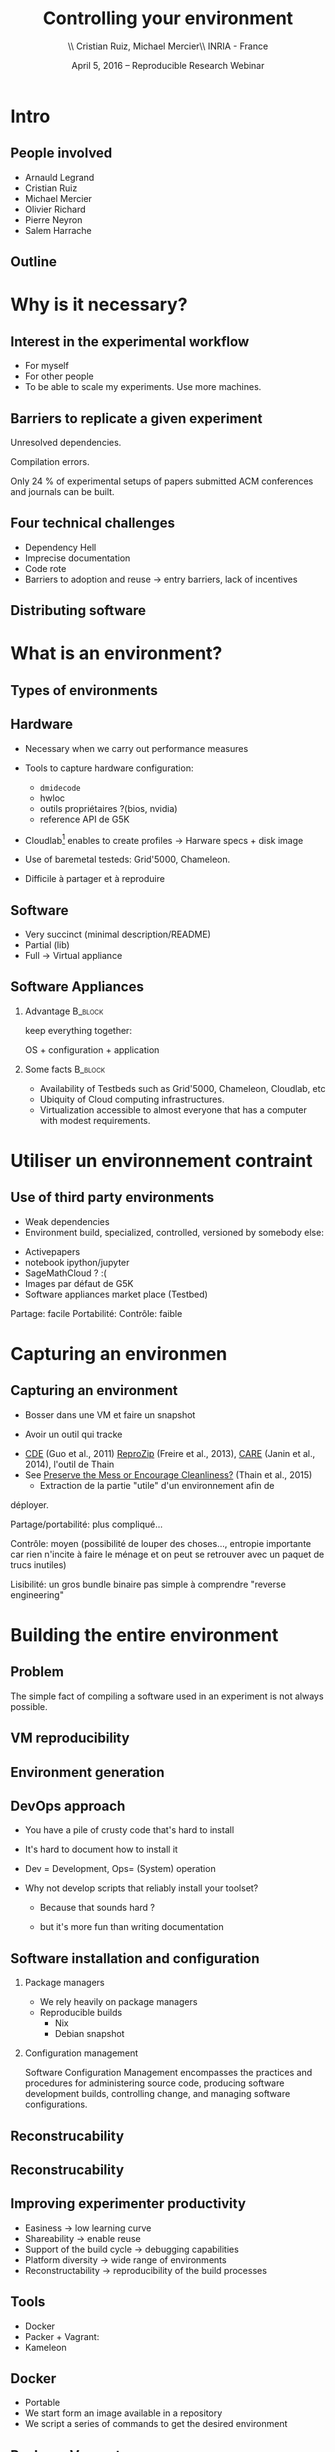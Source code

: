 
#+TITLE: Controlling your environment
#+AUTHOR: \\ \vspace{0.1cm} Cristian Ruiz, Michael Mercier\\ \vspace{0.1cm} INRIA - France \vspace{0.1cm}
#+DATE: April 5, 2016 -- Reproducible Research Webinar

#+OPTIONS: H:2
#+BEAMER_COLOR_THEME:
#+BEAMER_FONT_THEME:
#+BEAMER_HEADER:
#+EXPORT_SELECT_TAGS: export
#+EXPORT_EXCLUDE_TAGS: noexport
#+BEAMER_INNER_THEME:
#+BEAMER_OUTER_THEME:
#+BEAMER_THEME: default
#+LATEX_CLASS: beamer


#+OPTIONS:   H:2 toc:nil

#+LATEX_HEADER: \def\inriaproject{Inria}
#+LATEX_HEADER: \def\tutelle{RR Webinar}


#+LATEX_HEADER: \usepackage{multirow}
#+LaTeX_HEADER: \usepackage{minted}
#+LaTeX_HEADER: \usepackage{fontspec}
#+LaTeX_HEADER: \usepackage{graphicx}
#+LaTeX_HEADER: \usepackage{subcaption}
#+latex_header: \usepackage{./theme/beamerthemeCristian}
#+LaTeX_HEADER: \usepackage{color}
#+latex_header: \newminted{ruby}{fontsize=\scriptsize}
#+latex_header: \usepackage[absolute,overlay]{textpos}
#+latex_header: \setlength{\TPHorizModule}{\paperwidth}
#+latex_header: \setlength{\TPVertModule}{\paperheight}
#+latex_header: \textblockorigin{0mm}{0mm}
#+LATEX_HEADER: \usepackage{natbib}
#+LATEX_HEADER: \usepackage{bibentry}
#+LATEX_HEADER: \usepackage{dirtree}
#+LATEX_HEADER: \newcommand\Fontvi{\fontsize{6}{7.2}\selectfont}
#+LATEX_HEADER: \newcommand{\bottomcite}[1]{\fbox{\vbox{\footnotesize #1}}}
#+LATEX_HEADER: \nobibliography*
#+BIND: org-latex-title-command ""



#+BEGIN_LaTeX

\sloppy
\frame{
  \thispagestyle{empty}
  \titlepage
  \begin{center}
    \includegraphics[height=1.2cm]{logos/inr_logo_sans_sign_coul.png}
    \hspace{0.5cm}
  \insertlogo{\includegraphics[height=1.2cm]{logos/grid5000.png}}
   \hspace{0.5cm}

  \end{center}

}

#+END_LaTex




* setup								   :noexport:

** Download beamer theme and logos

#+BEGIN_SRC sh
 mkdir theme
 wget https://raw.githubusercontent.com/camilo1729/latex-tools/master/beamer_theme/beamerthemeCristian.sty
 mv beamerthemeCristian.sty  theme/
 wget https://github.com/camilo1729/latex-tools/blob/master/logos/grid5000.png
 wget https://github.com/camilo1729/latex-tools/blob/master/logos/inr_logo_sans_sign_coul.png
 mkdir logos
 mv *.png logos
#+END_SRC


* Intro
** People involved

- Arnauld Legrand
- Cristian Ruiz
- Michael Mercier
- Olivier Richard
- Pierre Neyron
- Salem Harrache
** Outline
#+LaTeX: \tableofcontents

* Why is it necessary?

** Interest in the experimental workflow
      - For myself
      - For other people
      - To be able to scale my experiments. Use more machines.

** Barriers to replicate a given experiment

Unresolved dependencies.
#+BEGIN_LaTeX
\begin{figure}[!h]
  \center
  \includegraphics[scale=0.25]{figures/Dependency.png}
  \label{fig:s}
\end{figure}
#+END_LaTeX

Compilation errors.
#+BEGIN_LaTeX
\begin{figure}[!h]
  \center
  \includegraphics[scale=0.25]{figures/Compilation_error.png}
  \label{fig:s}
\end{figure}

  \bottomcite{Collberg, Christian \textit{et Al.},
     \href{http://reproducibility.cs.arizona.edu/v2/RepeatabilityTR.pdf}{\textit{Measuring Reproducibility in Computer Systems Research}},
    \url{http://reproducibility.cs.arizona.edu/}\qquad 2014,2015}
#+END_LaTeX

Only 24 % of experimental setups of papers submitted ACM conferences and journals can be built.

** Four technical challenges
- Dependency Hell
- Imprecise documentation
- Code rote
- Barriers to adoption and reuse -> entry barriers, lack of incentives

** Distributing software

#+BEGIN_LaTeX
\begin{figure}[!h]
  \center
\includegraphics[scale=0.4]{figures/CDE_author_user.pdf}
\end{figure}
#+END_LaTeX


* What is an environment?
** Types of environments


#+BEGIN_LaTeX
\begin{figure}[!h]
  \center
\includegraphics[scale=0.6]{figures/types_of_environments.pdf}
\end{figure}
#+END_LaTeX


** Hardware
- Necessary when we carry out performance measures
- Tools to capture hardware configuration:
  - =dmidecode=
  - hwloc
  - outils propriétaires ?(bios, nvidia)
  - reference API de G5K

- Cloudlab[fn:cloudlab] enables to create profiles -> Harware specs + disk image

- Use of baremetal testeds: Grid'5000, Chameleon.
- Difficile à partager et à reproduire


[fn:cloudlab] https://www.cloudlab.us/
** nodes							   :noexport:
- Par contre l'utilisation de Grid'5000 peut aider...

** Software
	- Very succinct (minimal description/README)
	- Partial (lib)
	- Full -> Virtual appliance

** Software Appliances
*** Advantage 							    :B_block:
    :PROPERTIES:
    :BEAMER_env: block
    :END:

keep everything together:
#+BEGIN_CENTER
OS + configuration + application
#+END_CENTER

*** Some facts							    :B_block:
    :PROPERTIES:
    :BEAMER_env: block
    :END:
- Availability of Testbeds such as Grid'5000, Chameleon, Cloudlab, etc
- Ubiquity of Cloud computing infrastructures.
- Virtualization accessible to almost everyone that has a computer with modest requirements.



* Utiliser un environnement contraint
** Use of third party environments
- Weak dependencies
- Environment build, specialized, controlled, versioned by somebody else:

#+BEGIN_LaTeX
  \bottomcite{Brammer, Grant R \textit{et Al.},
     \href{http://www.sciencedirect.com/science/article/pii/S187705091100127X}
{\textit{Paper M\^ach\'e: Creating Dynamic Reproducible Science.}},
    \url{International Conference on Computational Science}, ICSS 2011}
#+END_LaTeX

  - Activepapers
  - notebook ipython/jupyter
  - SageMathCloud ? :(
  - Images par défaut de G5K
  - Software appliances market place (Testbed)


Partage: facile
      Portabilité:
      Contrôle: faible
* Capturing an environmen
** Capturing an environment
      - Bosser dans une VM et faire un snapshot
#+BEGIN_LaTeX
  \bottomcite{J. T. Dudley and A. J. Butte,
     \href{http://www.nature.com/nbt/journal/v28/n11/pdf/nbt1110-1181.pdf}{\textit{In silico research in the era of cloud computing}},
    \url{Nature Biotechnology}\qquad 2010}
#+END_LaTeX

      - Avoir un outil qui tracke
	- [[http://www.pgbovine.net/cde.html][CDE]] (Guo et al., 2011) [[https://vida-nyu.github.io/reprozip/][ReproZip]] (Freire et al., 2013), [[http://reproducible.io/][CARE]]
          (Janin et al., 2014), l'outil de Thain
	- See [[http://ccl.cse.nd.edu/research/papers/techniques-ipres-2015.pdf][Preserve the Mess or Encourage Cleanliness?]] (Thain et al., 2015)
      - Extraction de la partie "utile" d'un environnement afin de
	déployer.

      Partage/portabilité: plus compliqué...

      Contrôle: moyen (possibilité de louper des choses..., entropie
      importante car rien n'incite à faire le ménage et on peut se
      retrouver avec un paquet de trucs inutiles)

      Lisibilité: un gros bundle binaire pas simple à comprendre
      "reverse engineering"

* Building the entire environment

** Problem

The simple fact of compiling a software used in an experiment is not always possible.

#+BEGIN_LaTeX
\begin{figure}[!h]
  \center
  \includegraphics[scale=0.35]{figures/Compilation_error.png}
  \label{fig:s}
\end{figure}
#+END_LaTeX

** VM reproducibility
#+BEGIN_LaTeX
\begin{figure}[!h]
  \center
\includegraphics[scale=0.6]{figures/virtual_appliances.pdf}
\end{figure}
#+END_LaTeX

** Environment generation
#+BEGIN_LaTeX
\begin{figure}[!h]
  \center
\includegraphics[scale=0.6]{figures/Environment_creation.pdf}
  \caption{Creation process of an experimental setup.}
  \label{fig:environment_creation}
\end{figure}
#+END_LaTeX

** DevOps approach

- You have a pile of crusty code that's hard to install

- It's hard to document how to install it

- Dev = Development, Ops= (System) operation

- Why not develop scripts that reliably install your toolset?

  - Because that sounds hard ?

  - but it's more fun than writing documentation

** Software installation and configuration
*** Package managers
- We rely heavily on package managers
- Reproducible builds
  - Nix
  - Debian snapshot

*** Configuration management
Software Configuration Management encompasses
the practices and procedures for administering source code,
producing software development builds, controlling change, and managing software configurations.

** Reconstrucability
#+BEGIN_LaTeX
An experimental setup \(E'\) is reconstructable if the following three facts hold:
\begin{itemize}
\item Experimenters have access to the original base experimental setup \(E\).
\item Experimenters know exactly the sequence of actions \\* \(\langle A_{1}, A_{2}, A_{3}, ..., A_{n}\rangle \) that produced \(E'\).
\item {\bf Experimenters are able to change some action \(A_{i}\) and successfully re-construct an experimental setup \(E''\)}.
\end{itemize}
#+END_LaTeX


** Reconstrucability
#+BEGIN_LaTeX

It can be expressed as \(E' = f(E,\langle A_{i} \rangle ) \)
where \( f \) applies \(\langle A_{i} \rangle \) to \(E\) to
derive the experimental setup \(E'\).


Few cases where this hypothesis does not hold:
\begin{itemize}
  \item An action \(A_{i}\) is composed of sub-tasks that are executed concurrently making the process not deterministic.
        For example: \texttt{Makefile} \texttt{-j}.
  \item (\emph{Debian 8}) is validated based on timestamps.
\end{itemize}

Additionally problems:
\begin{itemize}
\item Accessing the same base setup \(E\).
\item Software used is not available anymore.
\end{itemize}

#+END_LaTeX


** Improving experimenter productivity


- Easiness -> low learning curve
- Shareability -> enable reuse
- Support of the build cycle -> debugging capabilities
- Platform  diversity -> wide range of environments
- Reconstructability -> reproducibility of the build processes

** Tools

- Docker
- Packer + Vagrant:
- Kameleon
** Docker

- Portable
- We start form an image available in a repository
- We script a series of commands to get the desired environment
** Packer + Vagrant

- We use packer to build a VM
- We use Vagrant to spin off the VM and carry out the
  configuration using either bash or configuration management tools

** Kameleon

- Support the whole building process from the OS building to
  the application
- Persistent cache mechanism
- Text based recipes

** notes							   :noexport:
      Quelles bonnes propriétés sont elles recherchée?

      Quelles sont les étapes:
      1. Partir de 0
      2. S'assurer qu'on peut reconstruire à chaque instant
      3. Distribuer

      Note: çà veut dire quoi partir de 0 ?
      1. Partir d'une image préexistante considérée comme stable. Avec
         l'effort des reproducible build de debian, c'est pas mal
         (mentionner aussi debian snapshot)
	 - Script, Outils des distributions, VM et container, docker file, vagrant
	 - Nix / Guix
	 - Kameleon
      2. Construire complètement from scratch (même l'OS)
	 - Kameleon

* Distribute research code

** Update ways of distributing code

- Bundles scripting languages: python, ruby.
  - Python: conda
  - Ruby: rvm + bundler
- Data sets -> Active papers
- Packages: dpkg,rpm,\dots
- Chroot: produced using Reprozip, CDE or CARE
- Container images: LXC, docker
- Virtual appliances
- Recipes
- Recipes + cached data


** notes
      C'est transverse, comme "comment distribuer" donc à expliquer au
      fur et à mesure
      - VM, container, chroot, bundle python, hdf5 + \dots, \dots
      Faire un petit tableau récapitulatif
* Demo time
** Reprozip
      1. Reprozip (capture) (les autres ayant l'air plus ou moins maintenus)
** Docker
Docker advantages for reproducible research:

- Integrating into local development environments
- Modular reuse
- Portable environments
- Public repositories for sharing
- Versioning

#+BEGIN_LaTeX
  \bottomcite{Carl Boettiger,
     \href{http://www.carlboettiger.info/assets/files/pubs/10.1145/2723872.2723882.pdf}{\textit{An introduction to Docker for reproducible research}},
    ACM SIGOPS Operating Systems Review,2015}
#+END_LaTeX

** Docker advantages

- Portable computation & sharing

#+BEGIN_SRC sh
 $ docker export container-name > container.tar
 $ docker push username/r-recommended
#+END_SRC

- Re-usable modules
#+BEGIN_SRC sh
$ docker run -d --name db training/postgres
$ docker run -d -P --link db:bd training/webapp \
   python app.py
#+END_SRC

- Versioning

#+BEGIN_SRC sh
$ docker history r-base
$ docker tag  d7e5801bb7ac ttimbers/mmp-dyf-skat:latest
#+END_SRC



** Kameleon
      3. Kameleon / example Batsim ?
	 - Success story: un an après, ça marche encore!
